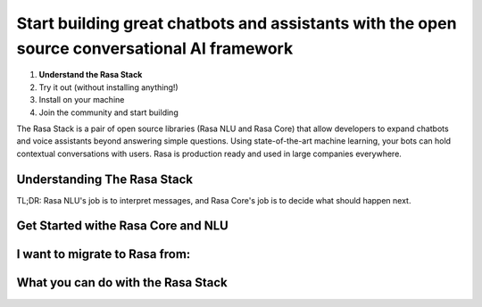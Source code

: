 
Start building great chatbots and assistants with the open source conversational AI framework
=============================================================================================

1. **Understand the Rasa Stack**
2. Try it out (without installing anything!)
3. Install on your machine
4. Join the community and start building

The Rasa Stack is a pair of open source libraries (Rasa NLU and Rasa Core) that allow
developers to expand chatbots and voice assistants beyond answering simple questions.
Using state-of-the-art machine learning, your bots can hold contextual conversations with
users. Rasa is production ready and used in large companies everywhere. 

Understanding The Rasa Stack
^^^^^^^^^^^^^^^^^^^^^^^^^^^^

TL;DR: Rasa NLU's job is to interpret messages, and Rasa Core's job is to decide what should happen next.

.. image:: /_static/images/rasa_stack_explained.png
   :width: 1382
   :alt: rasa stack


Get Started withe Rasa Core and NLU
^^^^^^^^^^^^^^^^^^^^^^^^^^^^^^^^^^^

.. smallcards::
   :title1: Try Core + NLU
   :link1: /docs/core/quickstart/
   :description1: I want a full bot framework
   :title2: Try NLU
   :link2: /docs/nlu/quickstart/
   :description2: I just need NLU for now


I want to migrate to Rasa from:
^^^^^^^^^^^^^^^^^^^^^^^^^^^^^^^

.. button::
   :link: ../dialogflow/
   :text: Google Dialogflow


.. button::
   :link: ../luis/
   :text: Microsoft LUIS


What you can do with the Rasa Stack
^^^^^^^^^^^^^^^^^^^^^^^^^^^^^^^^^^^

.. tinycards::
   :title1: NLU Quickstart
   :subtitle1: Turn Natural Language Into Structured Data
   :link1: ../../nlu/quickstart/
   :image_url1: ../_static/images/rasa-stack-extract-entities.png
   :title2: Match Messages to Multiple Intents
   :subtitle2: multi-intents
   :link2: ../../nlu/choosing_pipeline/
   :image_url2: ../_static/images/multi_intent.png
   :title3: Custom Word Vectors
   :subtitle3: choosing a pipeline
   :link3: ../..//nlu/choosing_pipeline/
   :image_url3: ../_static/images/word_vectors.png
   
.. tinycards::
   :title1: Entity Extraction
   :subtitle1: Extract custom and built-in entities
   :link1: ../../nlu/entities/
   :image_url1: ../_static/images/rasa-stack-extract-entities.png
   :title2: ML-based dialogue
   :subtitle2: Learn to handle context from real dialogues
   :link2: ../../core/quickstart/
   :image_url2: ../_static/images/state_machine.png
   :title3: Interactive Learning
   :subtitle3: Teach your bot new skills by talking to it.
   :link3: ../../core/interactive_learning/
   :image_url3: ../_static/images/interactive_learning.png
   

